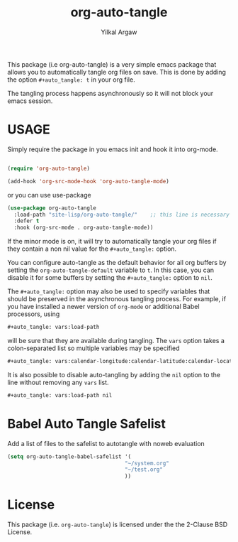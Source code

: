 #+title: org-auto-tangle
#+author: Yilkal Argaw


This package (i.e org-auto-tangle) is a very simple emacs package that
allows you to automatically tangle org files on save. This is done by
adding the option ~#+auto_tangle: t~ in your org file.

The tangling process happens asynchronously so it will not block your
emacs session.

* USAGE 

Simply require the package in you emacs init and hook it into org-mode.

#+begin_src emacs-lisp

(require 'org-auto-tangle)

(add-hook 'org-src-mode-hook 'org-auto-tangle-mode)

#+end_src

or you can use use-package

#+begin_src emacs-lisp
(use-package org-auto-tangle
  :load-path "site-lisp/org-auto-tangle/"    ;; this line is necessary only if you cloned the repo in your site-lisp directory 
  :defer t
  :hook (org-src-mode . org-auto-tangle-mode))
#+end_src

If the minor mode is on, it will try to automatically tangle
your org files if they contain a non nil value for the
~#+auto_tangle:~ option.

You can configure auto-tangle as the default behavior for all org buffers by
setting the ~org-auto-tangle-default~ variable to ~t~. In this case, you can disable
it for some buffers by setting the ~#+auto_tangle:~ option to ~nil~.

The ~#+auto_tangle:~ option may also be used to specify variables that should be
preserved in the asynchronous tangling process. For example, if you have
installed a newer version of ~org-mode~ or additional Babel processors, using

#+begin_src org
  #+auto_tangle: vars:load-path
#+end_src

will be sure that they are available during tangling. The ~vars~ option takes a
colon-separated list so multiple variables may be specified

#+begin_src org
  #+auto_tangle: vars:calendar-longitude:calendar-latitude:calendar-location-name
#+end_src

It is also possible to disable auto-tangling by adding the ~nil~ option to the 
line without removing any ~vars~ list.

#+begin_src org
  #+auto_tangle: vars:load-path nil
#+end_src

* Babel Auto Tangle Safelist
Add a list of files to the safelist to autotangle with noweb evaluation
#+begin_src emacs-lisp
    (setq org-auto-tangle-babel-safelist '(
                                         "~/system.org"
                                         "~/test.org"
                                         ))
#+end_src


* License

This package (i.e. ~org-auto-tangle~) is licensed under the the 2-Clause BSD License.

